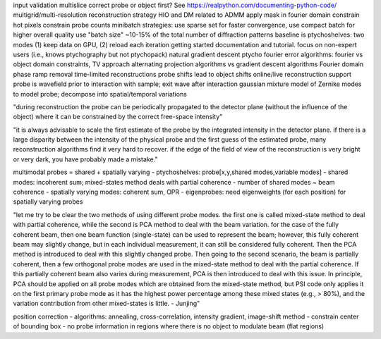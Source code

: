 input validation
multislice
correct probe or object first?
See https://realpython.com/documenting-python-code/
multigrid/multi-resolution reconstruction strategy
HIO and DM related to ADMM
apply mask in fourier domain
constrain hot pixels
constrain probe counts
minibatch strategies: use sparse set for faster convergence, use compact batch for higher overall quality
use "batch size" ~10-15% of the total number of diffraction patterns
baseline is ptychoshelves: two modes (1) keep data on GPU, (2) reload each iteration
getting started documentation and tutorial. focus on non-expert users (i.e., knows ptychography but not ptychopack)
natural gradient descent
ptycho fourier error
algorithms: fourier vs object domain constraints, TV approach
alternating projection algorithms vs gradient descent algorithms
Fourier domain phase ramp removal
time-limited reconstructions
probe shifts lead to object shifts
online/live reconstruction support
probe is wavefield prior to interaction with sample; exit wave after interaction
gaussian mixture model of Zernike modes to model probe; decompose into spatial/temporal variations

"during reconstruction the probe can be periodically propagated to the detector
plane (without the influence of the object) where it can be constrained by the
correct free-space intensity"

"it is always advisable to scale the first estimate of the probe by the
integrated intensity in the detector plane. if there is a large disparity
between the intensity of the physical probe and the first guess of the
estimated probe, many reconstruction algorithms find it very hard to recover.
if the edge of the field of view of the reconstruction is very bright or very
dark, you have probably made a mistake."

multimodal probes = shared + spatially varying
- ptychoshelves: probe[x,y,shared modes,variable modes]
- shared modes: incoherent sum; mixed-states method deals with partial coherence
- number of shared modes ~ beam coherence
- spatially varying modes: coherent sum, OPR
- eigenprobes: need eigenweights (for each position) for spatially varying probes

"let me try to be clear the two methods of using different probe modes. the
first one is called mixed-state method to deal with partial coherence, while
the second is PCA method to deal with the beam variation. for the case of the
fully coherent beam, then one beam function (single-state) can be used to
represent the beam; however, this fully coherent beam may slightly change, but
in each individual measurement, it can still be considered fully coherent. Then
the PCA method is introduced to deal with this slightly changed probe. Then
going to the second scenario, the beam is partially coherent, then a few
orthogonal probe modes are used in the mixed-state method to deal with the
partial coherence. If this partially coherent beam also varies during
measurement, PCA is then introduced to deal with this issue. In principle, PCA
should be applied on all probe modes which are obtained from the mixed-state
method, but PSI code only applies it on the first primary probe mode as it has
the highest power percentage among these mixed states (e.g., > 80%), and the
variation contribution from other mixed-states is little. - Junjing"

position correction
- algorithms: annealing, cross-correlation, intensity gradient, image-shift method
- constrain center of bounding box
- no probe information in regions where there is no object to modulate beam (flat regions)
